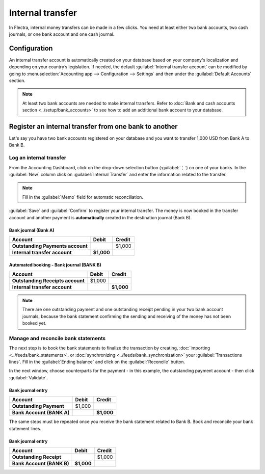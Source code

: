 =================
Internal transfer
=================

In Flectra, internal money transfers can be made in a few clicks. You need at least either two bank
accounts, two cash journals, or one bank account and one cash journal.

Configuration
=============

An internal transfer account is automatically created on your database based on your company's
localization and depending on your country’s legislation. If needed, the default :guilabel:`Internal
transfer account` can be modified by going to :menuselection:`Accounting app --> Configuration -->
Settings` and then under the :guilabel:`Default Accounts` section.

.. note::
   At least two bank accounts are needed to make internal transfers. Refer to
   :doc:`Bank and cash accounts section <../setup/bank_accounts>` to see how to add an additional
   bank account to your database.

Register an internal transfer from one bank to another
======================================================

Let's say you have two bank accounts registered on your database and you want to transfer 1,000 USD
from Bank A to Bank B.

Log an internal transfer
------------------------

From the Accounting Dashboard, click on the drop-down selection button (:guilabel:`⋮`) on one of
your banks. In the :guilabel:`New` column click on :guilabel:`Internal Transfer` and enter the
information related to the transfer.

.. image:: interbank/internal_transfer.png
   :align: center
   :alt: Fill in the information related to your internal transfer

.. note::
   Fill in the :guilabel:`Memo` field for automatic reconciliation.

:guilabel:`Save` and :guilabel:`Confirm` to register your internal transfer. The money is now booked
in the transfer account and another payment is **automatically** created in the destination journal
(Bank B).

Bank journal (Bank A)
~~~~~~~~~~~~~~~~~~~~~

.. list-table::
   :header-rows: 1
   :stub-columns: 1

   * - **Account**
     - **Debit**
     - **Credit**
   * - Outstanding Payments account
     -
     - $1,000
   * - **Internal transfer account**
     - **$1,000**
     -

Automated booking - Bank journal (BANK B)
~~~~~~~~~~~~~~~~~~~~~~~~~~~~~~~~~~~~~~~~~

.. list-table::
   :header-rows: 1
   :stub-columns: 1

   * - **Account**
     - **Debit**
     - **Credit**
   * - Outstanding Receipts account
     - $1,000
     -
   * - **Internal transfer account**
     -
     - **$1,000**

.. note::
   There are one outstanding payment and one outstanding receipt pending in your two bank account
   journals, because the bank statement confirming the sending and receiving of the money has not
   been booked yet.

.. image:: interbank/outstanding-payments-receipts.png
   :align: center
   :alt: Outstanding Payments/Receipts pending bank statement booking

.. _interbank/import-and-reconcile:

Manage and reconcile bank statements
------------------------------------

The next step is to book the bank statements to finalize the transaction by creating,
:doc:`importing <../feeds/bank_statements>`, or :doc:`synchronizing <../feeds/bank_synchronization>`
your :guilabel:`Transactions lines`. Fill in the :guilabel:`Ending balance` and click on the
:guilabel:`Reconcile` button.

.. image:: interbank/transactions-line.png
   :align: center
   :alt: Transaction lines to be filled in prior to reconciliation

.. seealso::
   - :doc:`../reconciliation/use_cases`

In the next window, choose counterparts for the payment - in this example, the outstanding payment
account - then click :guilabel:`Validate`.

Bank journal entry
~~~~~~~~~~~~~~~~~~

.. list-table::
   :header-rows: 1
   :stub-columns: 1

   * - **Account**
     - **Debit**
     - **Credit**
   * - Outstanding Payment
     - $1,000
     -
   * - Bank Account (BANK A)
     -
     - **$1,000**

The same steps must be repeated once you receive the bank statement related to Bank B. Book and
reconcile your bank statement lines.

Bank journal entry
~~~~~~~~~~~~~~~~~~

.. list-table::
   :header-rows: 1
   :stub-columns: 1

   * - **Account**
     - **Debit**
     - **Credit**
   * - Outstanding Receipt
     -
     - $1,000
   * - Bank Account (BANK B)
     - **$1,000**
     -
